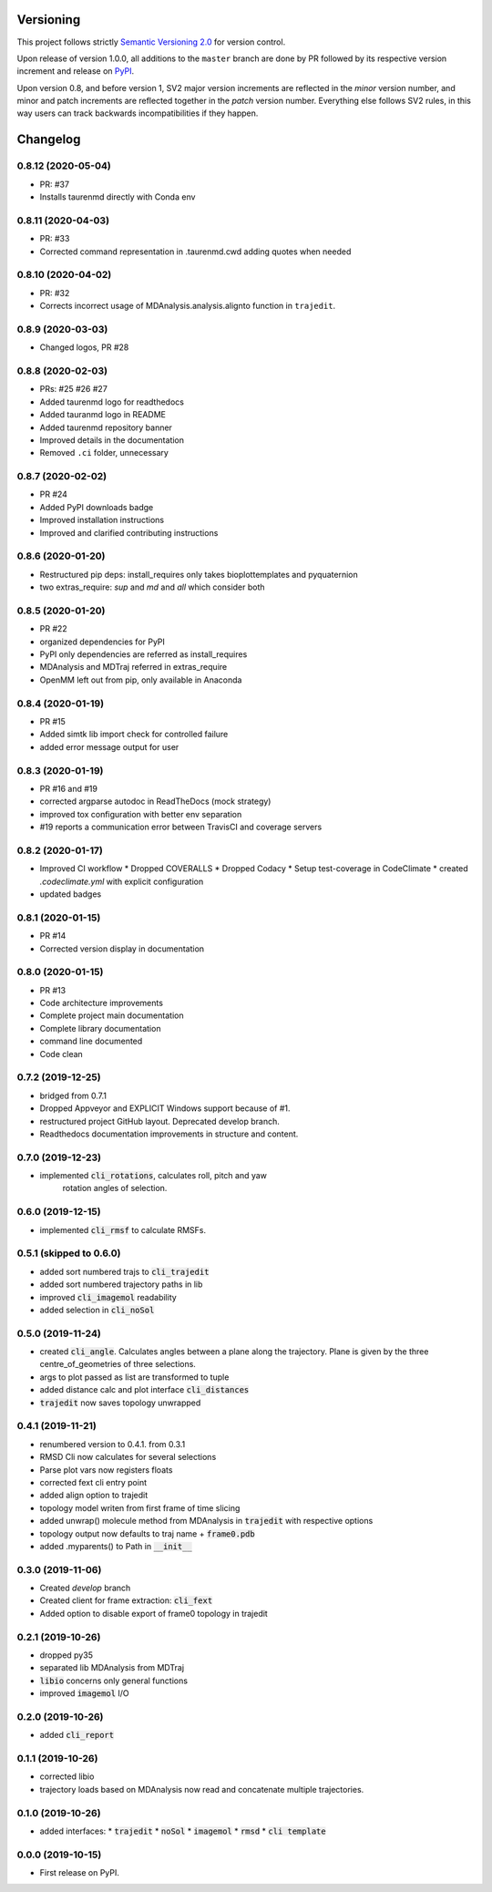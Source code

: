 Versioning
==========

This project follows strictly `Semantic Versioning 2.0 <https://semver.org/#semantic-versioning-200>`_ for version control. 

Upon release of version 1.0.0, all additions to the ``master`` branch are done by PR followed by its respective version increment and release on `PyPI <https://pypi.org/project/taurenmd/>`_.

Upon version 0.8, and before version 1, SV2 major version increments are reflected in the *minor* version number, and minor and patch increments are reflected together in the *patch* version number. Everything else follows SV2 rules, in this way users can track backwards incompatibilities if they happen.

Changelog
=========

0.8.12 (2020-05-04)
-------------------

* PR: #37
* Installs taurenmd directly with Conda env

0.8.11 (2020-04-03)
-------------------

* PR: #33
* Corrected command representation in .taurenmd.cwd adding quotes when needed

0.8.10 (2020-04-02)
-------------------

* PR: #32
* Corrects incorrect usage of MDAnalysis.analysis.alignto function in ``trajedit``.

0.8.9 (2020-03-03)
------------------

* Changed logos, PR #28

0.8.8 (2020-02-03)
------------------

* PRs: #25 #26 #27
* Added taurenmd logo for readthedocs
* Added tauranmd logo in README
* Added taurenmd repository banner
* Improved details in the documentation
* Removed ``.ci`` folder, unnecessary

0.8.7 (2020-02-02)
------------------

* PR #24
* Added PyPI downloads badge
* Improved installation instructions
* Improved and clarified contributing instructions

0.8.6 (2020-01-20)
------------------

* Restructured pip deps: install_requires only takes bioplottemplates and pyquaternion
* two extras_require: `sup` and `md` and `all` which consider both

0.8.5 (2020-01-20)
------------------

* PR #22
* organized dependencies for PyPI
* PyPI only dependencies are referred as install_requires
* MDAnalysis and MDTraj referred in extras_require
* OpenMM left out from pip, only available in Anaconda

0.8.4 (2020-01-19)
------------------

* PR #15
* Added simtk lib import check for controlled failure 
* added error message output for user

0.8.3 (2020-01-19)
------------------

* PR #16 and #19
* corrected argparse autodoc in ReadTheDocs (mock strategy)
* improved tox configuration with better env separation
* #19 reports a communication error between TravisCI and coverage servers

0.8.2 (2020-01-17)
------------------

* Improved CI workflow
  * Dropped COVERALLS
  * Dropped Codacy
  * Setup test-coverage in CodeClimate
  * created `.codeclimate.yml` with explicit configuration
* updated badges

0.8.1 (2020-01-15)
------------------

* PR #14
* Corrected version display in documentation

0.8.0 (2020-01-15)
------------------

* PR #13
* Code architecture improvements
* Complete project main documentation
* Complete library documentation
* command line documented
* Code clean

0.7.2 (2019-12-25)
------------------

* bridged from 0.7.1
* Dropped Appveyor and EXPLICIT Windows support because of #1.
* restructured project GitHub layout. Deprecated develop branch.
* Readthedocs documentation improvements in structure and content.

0.7.0 (2019-12-23)
------------------

* implemented :code:`cli_rotations`, calculates roll, pitch and yaw
    rotation angles of selection.

0.6.0 (2019-12-15)
------------------

* implemented :code:`cli_rmsf` to calculate RMSFs.

0.5.1 (skipped to 0.6.0)
------------------------

* added sort numbered trajs to :code:`cli_trajedit`
* added sort numbered trajectory paths in lib
* improved :code:`cli_imagemol` readability
* added selection in :code:`cli_noSol`

0.5.0 (2019-11-24)
------------------

* created :code:`cli_angle`. Calculates angles between a plane along the trajectory. Plane is given by the three centre_of_geometries of three selections.
* args to plot passed as list are transformed to tuple
* added distance calc and plot interface :code:`cli_distances`
* :code:`trajedit` now saves topology unwrapped

0.4.1 (2019-11-21)
------------------

* renumbered version to 0.4.1. from 0.3.1
* RMSD Cli now calculates for several selections
* Parse plot vars now registers floats
* corrected fext cli entry point
* added align option to trajedit
* topology model writen from first frame of time slicing
* added unwrap() molecule method from MDAnalysis in :code:`trajedit` with respective options
* topology output now defaults to traj name + :code:`frame0.pdb`
* added .myparents() to Path in :code:`__init__`

0.3.0 (2019-11-06)
------------------

* Created *develop* branch
* Created client for frame extraction: :code:`cli_fext`
* Added option to disable export of frame0 topology in trajedit

0.2.1 (2019-10-26)
------------------

* dropped py35
* separated lib MDAnalysis from MDTraj
* :code:`libio` concerns only general functions
* improved :code:`imagemol` I/O

0.2.0 (2019-10-26)
------------------

* added :code:`cli_report`

0.1.1 (2019-10-26)
------------------

* corrected libio
* trajectory loads based on MDAnalysis now read and concatenate multiple trajectories.

0.1.0 (2019-10-26)
------------------

* added interfaces:
  * :code:`trajedit`
  * :code:`noSol`
  * :code:`imagemol`
  * :code:`rmsd`
  * :code:`cli template`

0.0.0 (2019-10-15)
------------------

* First release on PyPI.
